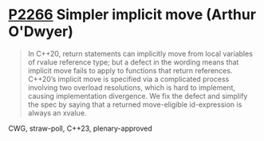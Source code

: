 * [[https://wg21.link/p2266][P2266]] Simpler implicit move (Arthur O'Dwyer)
:PROPERTIES:
:CUSTOM_ID: p2266-simpler-implicit-move-arthur-odwyer
:END:
#+begin_quote
In C++20, return statements can implicitly move from local variables of rvalue reference type; but a defect in the wording means that implicit move fails to apply to functions that return references. C++20’s implicit move is specified via a complicated process involving two overload resolutions, which is hard to implement, causing implementation divergence. We fix the defect and simplify the spec by saying that a returned move-eligible id-expression is always an xvalue.
#+end_quote
CWG, straw-poll, C++23, plenary-approved
